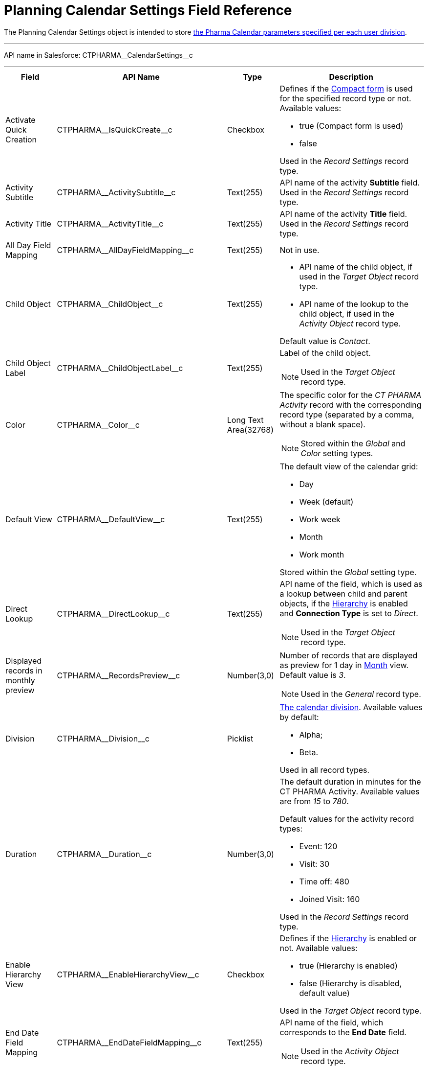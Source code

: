 = Planning Calendar Settings Field Reference

The [.object]#Planning Calendar Settings# object is intended to store xref:./pharma-calendar-settings.adoc[the Pharma Calendar parameters specified per each user division].

'''''

API name in Salesforce: [.apiobject]#CTPHARMA\__CalendarSettings__c#

'''''

[width="100%",cols="15%,20%,10%,55%"]
|===
|*Field* |*API Name* |*Type* |*Description*

|Activate Quick Creation
|[.apiobject]#CTPHARMA\__IsQuickCreate__c# |Checkbox
a| Defines if the xref:admin-guide/calendar-management/pharma-calendar-settings.adoc#compact-form[Compact form] is used for the specified record type or not. Available values:

* true (Compact form is used)
* false

Used in the _Record Settings_ record type.

|Activity Subtitle
|[.apiobject]#CTPHARMA\__ActivitySubtitle__c#
|Text(255) |API name of the activity *Subtitle* field. Used in the _Record Settings_ record type.

|Activity Title
|[.apiobject]#CTPHARMA\__ActivityTitle__c# |Text(255)
|API name of the activity *Title* field. Used in the _Record Settings_ record type.

|All Day Field Mapping
|[.apiobject]#CTPHARMA\__AllDayFieldMapping__c#
|Text(255) |Not in use.

|Child Object
|[.apiobject]#CTPHARMA\__ChildObject__c# |Text(255)
a|
* API name of the child object, if used in the _Target Object_ record type.
* API name of the lookup to the child object, if used in the _Activity Object_ record type.

Default value is _Contact_.

|Child Object Label
|[.apiobject]#CTPHARMA\__ChildObjectLabel__c#
|Text(255) a|
Label of the child object.

NOTE: Used in the _Target Object_ record type.

|Color |[.apiobject]#CTPHARMA\__Color__c#  |Long Text Area(32768) a|The specific color for the _CT PHARMA Activity_ record with the corresponding record type (separated by a comma, without a blank space).

NOTE: Stored within the _Global_ and _Color_ setting types.

|Default View |[.apiobject]#CTPHARMA\__DefaultView__c# |Text(255) a|
The default view of the calendar grid:

* Day
* Week (default)
* Work week
* Month
* Work month

Stored within the _Global_ setting type.

|Direct Lookup
|[.apiobject]#CTPHARMA\__DirectLookup__c# |Text(255)
a|API name of the field, which is used as a lookup between child and parent objects, if the xref:admin-guide/calendar-management/pharma-calendar-settings.adoc#show-hierarchy[Hierarchy] is enabled and *Connection Type* is set to _Direct_.

NOTE: Used in the _Target Object_ record type.

|Displayed records in monthly preview
|[.apiobject]#CTPHARMA\__RecordsPreview__c# |Number(3,0) a|
Number of records that are displayed as preview for 1 day in xref:admin-guide/calendar-management/pharma-calendar-settings.adoc#h3_951662406[Month] view. Default value is _3_.

NOTE: Used in the _General_ record type.

|Division |[.apiobject]#CTPHARMA\__Division__c# |Picklist a|
xref:admin-guide/targeting-and-marketing-cycle/configuring-targeting-and-marketing-cycles/managing-targeting/add-and-set-up-divisions.adoc[The calendar division]. Available values by default:

* Alpha;
* Beta.

Used in all record types.

|Duration |[.apiobject]#CTPHARMA\__Duration__c#  |Number(3,0)  a|
The default duration in minutes for the CT PHARMA Activity. Available values are from _15_ to _780_.

Default values for the activity record types:

* Event: 120
* Visit: 30
* Time off: 480
* Joined Visit: 160

Used in the _Record Settings_ record type.

|Enable Hierarchy View
|[.apiobject]#CTPHARMA\__EnableHierarchyView__c#
|Checkbox a|
Defines if the xref:admin-guide/calendar-management/pharma-calendar-settings.adoc#show-hierarchy[Hierarchy] is enabled or not. Available values:

* true (Hierarchy is enabled)
* false (Hierarchy is disabled, default value)

Used in the _Target Object_ record type.

|End Date Field Mapping
|[.apiobject]#CTPHARMA\__EndDateFieldMapping__c#
|Text(255) a|
API name of the field, which corresponds to the *End Date* field.

NOTE: Used in the _Activity Object_ record type.

|Fields |[.apiobject]#CTPHARMA\__Fields__c# |Long Text Area(131072) |API names
of the fields used on the xref:admin-guide/calendar-management/pharma-calendar-settings.adoc#compact-form[Compact form].

|Is Active |[.apiobject]#CTPHARMA\__IsActive__c# |Checkbox |If selected, the corresponding xref:admin-guide/calendar-management/pharma-calendar-settings.adoc#h3_1454440899[Pop-Up] setting is active on the _Pop-up_ record type.

|Json User Settings
|[.apiobject]#CTPHARMA\__JsonUserSettings__c# |Long Text Area(131072) |Maintenance field, not editable.

|Mass Drag and Drop Gap |[.apiobject]#CTPHARMA\__DragDropGap__c# |Number(3,0) |Defines the default interval between activities created by xref:admin-guide/calendar-management/calendar-interface-and-activities.adoc#h4_2089059603[drag-and-drop] of target objects.

|Object |[.apiobject]#CTPHARMA\__Object__c#
|Text(255) a|
API name of the object, for which the setting must be applied. Used in record types:

* _Activity Object_
* _Record Settings_
* _Drag and Drop_
* _Pop-up_

|Other Calendar Settings JSON |[.apiobject]#CTPHARMA\__OtherCalendarSettingsJSON__c#
|Long Text Area(32768) |Maintenance field, not editable.

|Parent Object
|[.apiobject]#CTPHARMA\__ParentObject__c# |Text(255)
a|
* API name of the parent object, if used in the _Target Object_ record type.
* API name of the lookup to the parent object, if used in the _Activity Object_ record type.

Default value is _Account_.

|Parent Object Label
|[.apiobject]#CTPHARMA\__ParentObjectLabel__c#
|Text(255) a|
Label of the parent object.

NOTE: Used in the _Target Object_ record type.

|Profile |[.apiobject]#CTPHARMA\__Profile__c#
|Text(255) a|
Developer name of the profile, for which the drag-and-drop setting must be applied. Value is empty if the setting is applied as the *Global rule*.

NOTE: Used in the _Drag and Drop_ record type.

|Record Type |[.apiobject]#CTPHARMA\__RecordType__c#
|Text(255) a|
Developer name of the record type, for which the setting must be applied.

NOTE: Used in the _Drag and Drop_ and _Record Settings_ record types.

|Reference Object
|[.apiobject]#CTPHARMA\__ReferenceObject__c#
|Text(255) a|API name of the object, which is used as a lookup between child and parent objects, if the xref:admin-guide/calendar-management/pharma-calendar-settings.adoc#show-hierarchy[Hierarchy] is enabled and *Connection Type* is set to _Junction_.

NOTE: Used in the _Target Object_ record type.

|Required |[.apiobject]#CTPHARMA\__Required__c# |Long Text Area(32768) a|
Stores the *Required* flag for a field on the *Compact form*.

NOTE: Used is the _Record Settings_ record type.

|Start Date Field Mapping
|[.apiobject]#CTPHARMA\__StartDateFieldMapping__c#
|Text(255) a|
API name of the field, which corresponds to the *Start Date* field.

NOTE: Used in the _Activity Object_ record type.

|Status Field Mapping
|[.apiobject]#CTPHARMA\__StatusFieldMapping__c#
|Text(255) a|
API name of the field, which corresponds to the *Status* field.

NOTE: Used in the _Activity Object_ record type.

|Subject Field Mapping
|[.apiobject]#CTPHARMA\__SubjectFieldMapping__c#
|Text(255) a|
API name of the field, which corresponds to the *Subject* field.

NOTE: Used in the _Activity Object_ record type.

|User Id |[.apiobject]#CTPHARMA\__UserId__c#
|Lookup(User) |Maintenance field, not editable.

|Value |[.apiobject]#CTPHARMA\__Value__c# |Long Text Area(131072) a|
Values of statuses from the *Status field mapping* field, which is used for xref:admin-guide/calendar-management/pharma-calendar-settings.adoc#h3_1948960707[mapping statuses with colors].

NOTE: Used in the _Activity Object_ record type.

|===
